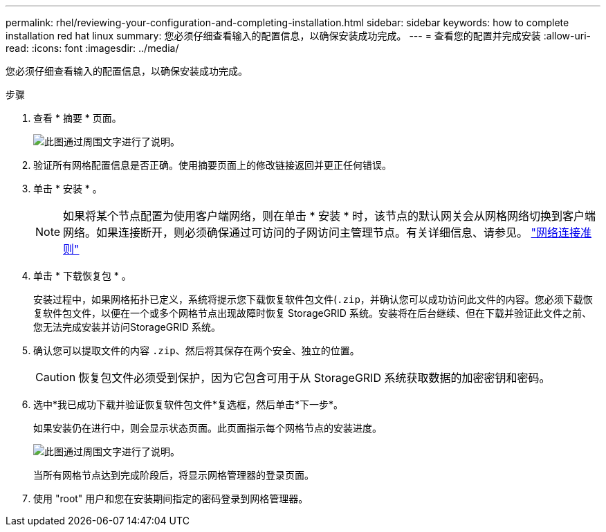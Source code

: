 ---
permalink: rhel/reviewing-your-configuration-and-completing-installation.html 
sidebar: sidebar 
keywords: how to complete installation red hat linux 
summary: 您必须仔细查看输入的配置信息，以确保安装成功完成。 
---
= 查看您的配置并完成安装
:allow-uri-read: 
:icons: font
:imagesdir: ../media/


[role="lead"]
您必须仔细查看输入的配置信息，以确保安装成功完成。

.步骤
. 查看 * 摘要 * 页面。
+
image::../media/11_gmi_installer_summary_page.gif[此图通过周围文字进行了说明。]

. 验证所有网格配置信息是否正确。使用摘要页面上的修改链接返回并更正任何错误。
. 单击 * 安装 * 。
+

NOTE: 如果将某个节点配置为使用客户端网络，则在单击 * 安装 * 时，该节点的默认网关会从网格网络切换到客户端网络。如果连接断开，则必须确保通过可访问的子网访问主管理节点。有关详细信息、请参见。 link:../network/index.html["网络连接准则"]

. 单击 * 下载恢复包 * 。
+
安装过程中，如果网格拓扑已定义，系统将提示您下载恢复软件包文件(`.zip`，并确认您可以成功访问此文件的内容。您必须下载恢复软件包文件，以便在一个或多个网格节点出现故障时恢复 StorageGRID 系统。安装将在后台继续、但在下载并验证此文件之前、您无法完成安装并访问StorageGRID 系统。

. 确认您可以提取文件的内容 `.zip`、然后将其保存在两个安全、独立的位置。
+

CAUTION: 恢复包文件必须受到保护，因为它包含可用于从 StorageGRID 系统获取数据的加密密钥和密码。

. 选中*我已成功下载并验证恢复软件包文件*复选框，然后单击*下一步*。
+
如果安装仍在进行中，则会显示状态页面。此页面指示每个网格节点的安装进度。

+
image::../media/12_gmi_installer_status_page.gif[此图通过周围文字进行了说明。]

+
当所有网格节点达到完成阶段后，将显示网格管理器的登录页面。

. 使用 "root" 用户和您在安装期间指定的密码登录到网格管理器。

